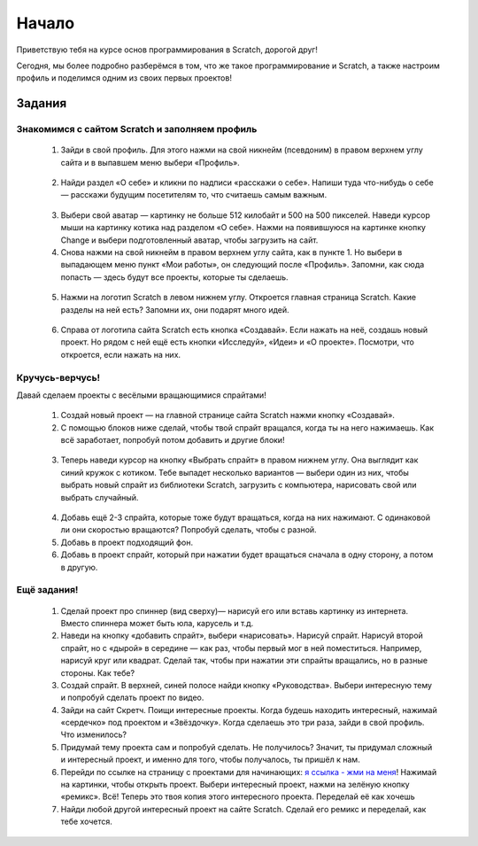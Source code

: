 Начало
=========

Приветствую тебя на курсе основ программирования в Scratch, дорогой друг!

Сегодня, мы более подробно разберёмся в том, что же такое программирование и Scratch, а также настроим профиль и поделимся одним из своих первых проектов!

Задания
-------
Знакомимся с сайтом Scratch и заполняем профиль
***********************************************
    
    1. Зайди в свой профиль. Для этого нажми на свой никнейм (псевдоним) в правом верхнем углу сайта и в выпавшем меню выбери «Профиль».

    .. figure:: ../img/1_beginning/make_profile_0.png
        :width: 500px
        :align: center
        :alt: Вкладка профиля

    2. Найди раздел «О себе» и кликни по надписи «расскажи о себе». Напиши туда что-нибудь о себе — расскажи будущим посетителям то, что считаешь самым важным.

    .. figure:: ../img/1_beginning/make_profile_1.png
        :width: 500px
        :align: center
        :alt: Информация профиля

    3. Выбери свой аватар  — картинку не больше 512 килобайт и 500 на 500 пикселей. Наведи курсор мыши на картинку котика над разделом «О себе». Нажми на появившуюся на картинке кнопку Change и выбери подготовленный аватар, чтобы загрузить на сайт.

    4. Снова нажми на свой никнейм в правом верхнем углу сайта, как в пункте 1. Но выбери в выпадающем меню пункт «Мои работы», он следующий после «Профиль». Запомни, как сюда попасть — здесь будут все проекты, которые ты сделаешь.

    .. figure:: ../img/1_beginning/make_profile_2.png
        :width: 500px
        :align: center
        :alt: Мои работы

    5. Нажми на логотип Scratch в левом нижнем углу. Откроется главная страница Scratch. Какие разделы на ней есть? Запомни их, они подарят много идей.

    .. figure:: ../img/1_beginning/make_profile_3.png
        :width: 500px
        :align: center
        :alt: Scratch

    6. Справа от логотипа сайта Scratch есть кнопка «Создавай». Если нажать на неё, создашь новый проект. Но рядом с ней ещё есть кнопки «Исследуй», «Идеи» и «О проекте». Посмотри, что откроется, если нажать на них.

    .. figure:: ../img/1_beginning/make_profile_4.png
        :width: 500px
        :align: center
        :alt: Вкладки Scratch

Кручусь-верчусь!
****************

Давай сделаем проекты с весёлыми вращающимися спрайтами!

    1. Создай новый проект — на главной странице сайта Scratch нажми кнопку «Создавай».

    2. С помощью блоков ниже сделай, чтобы твой спрайт вращался, когда ты на него нажимаешь. Как всё заработает, попробуй потом добавить и другие блоки!

    .. figure:: ../img/1_beginning/turn_on_0.png
        :width: 500px
        :align: center
        :alt: Блоки для задания

    3. Теперь наведи курсор на кнопку «Выбрать спрайт» в правом нижнем углу. Она выглядит как синий кружок с котиком. Тебе выпадет несколько вариантов — выбери один из них, чтобы выбрать новый спрайт из библиотеки Scratch, загрузить с компьютера, нарисовать свой или выбрать случайный.

    .. figure:: ../img/1_beginning/turn_on_1.png
        :width: 350px
        :align: center
        :alt: Выбор спрайта

    4. Добавь ещё 2-3 спрайта, которые тоже будут вращаться, когда на них нажимают. С одинаковой ли они скоростью вращаются? Попробуй сделать, чтобы с разной.

    5. Добавь в проект подходящий фон.

    6. Добавь в проект спрайт, который при нажатии будет вращаться сначала в одну сторону, а потом в другую.

Ещё задания!
************

    1. Сделай проект про спиннер (вид сверху)— нарисуй его или вставь картинку из интернета. Вместо спиннера может быть юла, карусель и т.д.
    2. Наведи на кнопку «добавить спрайт», выбери «нарисовать». Нарисуй спрайт. Нарисуй второй спрайт, но с «дырой» в середине — как раз, чтобы первый мог в ней поместиться. Например, нарисуй круг или квадрат. Сделай так, чтобы при нажатии эти спрайты вращались, но в разные стороны. Как тебе?
    3. Создай спрайт. В верхней, синей полосе найди кнопку «Руководства». Выбери интересную тему и попробуй сделать проект по видео.
    4. Зайди на сайт Скретч. Поищи интересные проекты. Когда будешь находить интересный, нажимай «сердечко» под проектом и «Звёздочку». Когда сделаешь это три раза, зайди в свой профиль. Что изменилось?
    5. Придумай тему проекта сам и попробуй сделать. Не получилось? Значит, ты придумал сложный и интересный проект, и именно для того, чтобы получалось, ты пришёл к нам.
    6. Перейди по ссылке на страницу с проектами для начинающих: `я ссылка - жми на меня <https://vrom1990.ru/scratch-start-projects/>`_!  Нажимай на картинки, чтобы открыть проект. Выбери интересный проект, нажми на зелёную кнопку «ремикс». Всё! Теперь это твоя копия этого интересного проекта. Переделай её как хочешь
    7. Найди любой другой интересный проект на сайте Scratch. Сделай его ремикс и переделай, как тебе хочется.